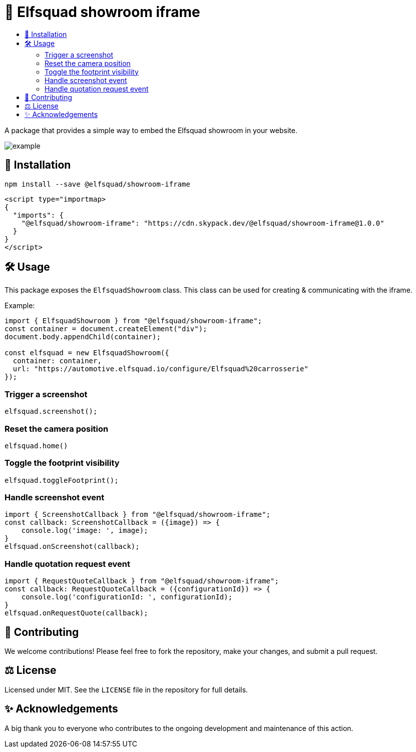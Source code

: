 = 🦖 Elfsquad showroom iframe
:toc: macro
:toc-title:
:toclevels: 3

toc::[]

A package that provides a simple way to embed the Elfsquad showroom in your website.

image:assets/example.gif[]

== 💾 Installation 

```bash
npm install --save @elfsquad/showroom-iframe
```

```js
<script type="importmap>
{
  "imports": {
    "@elfsquad/showroom-iframe": "https://cdn.skypack.dev/@elfsquad/showroom-iframe@1.0.0"
  }
}
</script>
```

== 🛠️ Usage 
This package exposes the `ElfsquadShowroom` class. This class can be
used for creating & communicating with the iframe.

Example:

```ts
import { ElfsquadShowroom } from "@elfsquad/showroom-iframe";
const container = document.createElement("div");
document.body.appendChild(container);

const elfsquad = new ElfsquadShowroom({
  container: container,
  url: "https://automotive.elfsquad.io/configure/Elfsquad%20carrosserie"
});
```

=== Trigger a screenshot
```ts
elfsquad.screenshot();
```

=== Reset the camera position
```ts
elfsquad.home()
```

=== Toggle the footprint visibility
```ts
elfsquad.toggleFootprint();
```

=== Handle screenshot event
```ts
import { ScreenshotCallback } from "@elfsquad/showroom-iframe";
const callback: ScreenshotCallback = ({image}) => {
    console.log('image: ', image);
}
elfsquad.onScreenshot(callback);
```

=== Handle quotation request event
```ts
import { RequestQuoteCallback } from "@elfsquad/showroom-iframe";
const callback: RequestQuoteCallback = ({configurationId}) => {
    console.log('configurationId: ', configurationId);
}
elfsquad.onRequestQuote(callback);
```

== 🤝 Contributing

We welcome contributions! Please feel free to fork the repository, make your changes, and submit a pull request.

== ⚖️ License

Licensed under MIT. See the `LICENSE` file in the repository for full details.

== ✨ Acknowledgements

A big thank you to everyone who contributes to the ongoing development and maintenance of this action.

